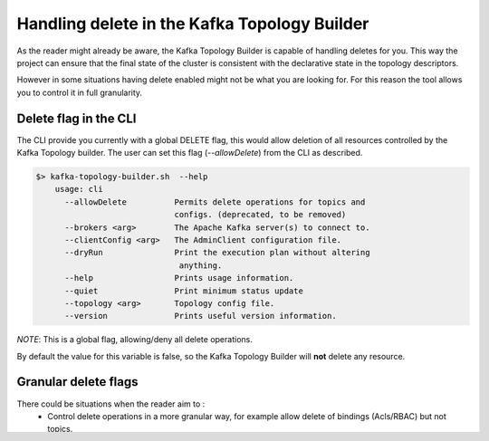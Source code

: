 Handling delete in the Kafka Topology Builder
*******************************

As the reader might already be aware, the Kafka Topology Builder is capable of handling deletes for you.
This way the project can ensure that the final state of the cluster is consistent with the declarative state in the topology descriptors.

However in some situations having delete enabled might not be what you are looking for.
For this reason the tool allows you to control it in full granularity.

Delete flag in the CLI
-----------

The CLI provide you currently with a global DELETE flag, this would allow deletion of all resources controlled by the Kafka Topology builder.
The user can set this flag (*--allowDelete*) from the CLI as described.

.. code-block:: bash

    $> kafka-topology-builder.sh  --help
        usage: cli
          --allowDelete          Permits delete operations for topics and
                                 configs. (deprecated, to be removed)
          --brokers <arg>        The Apache Kafka server(s) to connect to.
          --clientConfig <arg>   The AdminClient configuration file.
          --dryRun               Print the execution plan without altering
                                  anything.
          --help                 Prints usage information.
          --quiet                Print minimum status update
          --topology <arg>       Topology config file.
          --version              Prints useful version information.

*NOTE*: This is a global flag, allowing/deny all delete operations.

By default the value for this variable is false, so the Kafka Topology Builder will **not** delete any resource.

Granular delete flags
-----------

There could be situations when the reader aim to :
 * Control delete operations in a more granular way, for example allow delete of bindings (Acls/RBAC) but not topics.
 * Control the delete via ENV variables. This could be very handy when doing CI/CD integrations and setting variables over the pipeline executions.

This can be done in KTB by using the capabilities provided by the configuration library in use.
The tool allows the user to set:

* A configuration variable to allow/deny the delete operations.
* Use an ENV variable as a first priority citizen to handle this operation

*NOTE* ENV variables take priority over other ways to set a config value.

Topics deletion flag
^^^^^^^^^^^
The user can control topic deletion by:

- setting the *allow.delete.topics* configuration in the provided file to the tool.
- set the ENV variable *ALLOW_DELETE_TOPICS* when calling the tool from the CLI.

Bindings deletion flag
^^^^^^^^^^^

The user can control bindings deletion by:

- setting the *allow.delete.bindings* configuration in the provided file to the tool.
- set the ENV variable *ALLOW_DELETE_BINDINGS* when calling the tool from the CLI.